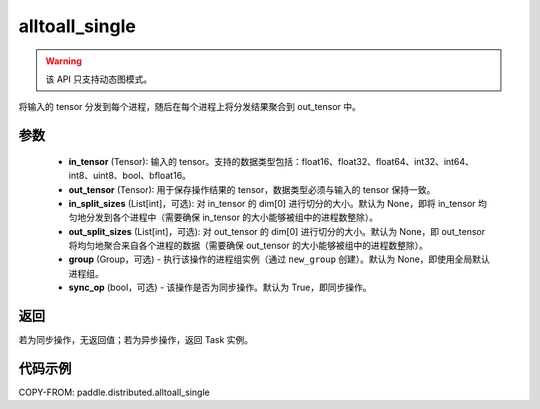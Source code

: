 .. _cn_api_distributed_alltoall_single:

alltoall_single
-------------------------------


.. py:function:: paddle.distributed.alltoall_single(in_tensor, out_tensor, in_split_sizes=None, out_split_sizes=None, group=None, sync_op=True)

.. warning::
  该 API 只支持动态图模式。

将输入的 tensor 分发到每个进程，随后在每个进程上将分发结果聚合到 out_tensor 中。

参数
:::::::::
    - **in_tensor** (Tensor): 输入的 tensor。支持的数据类型包括：float16、float32、float64、int32、int64、int8、uint8、bool、bfloat16。
    - **out_tensor** (Tensor): 用于保存操作结果的 tensor，数据类型必须与输入的 tensor 保持一致。
    - **in_split_sizes** (List[int]，可选): 对 in_tensor 的 dim[0] 进行切分的大小。默认为 None，即将 in_tensor 均匀地分发到各个进程中（需要确保 in_tensor 的大小能够被组中的进程数整除）。
    - **out_split_sizes** (List[int]，可选): 对 out_tensor 的 dim[0] 进行切分的大小。默认为 None，即 out_tensor 将均匀地聚合来自各个进程的数据（需要确保 out_tensor 的大小能够被组中的进程数整除）。
    - **group** (Group，可选) - 执行该操作的进程组实例（通过 ``new_group`` 创建）。默认为 None，即使用全局默认进程组。
    - **sync_op** (bool，可选) - 该操作是否为同步操作。默认为 True，即同步操作。

返回
:::::::::
若为同步操作，无返回值；若为异步操作，返回 Task 实例。

代码示例
:::::::::
COPY-FROM: paddle.distributed.alltoall_single
